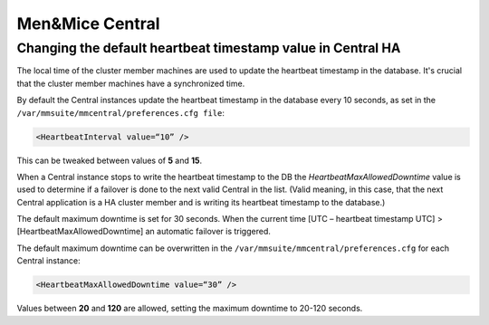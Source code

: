 .. _ha-tweaks-central:

Men&Mice Central
================

Changing the default heartbeat timestamp value in Central HA
------------------------------------------------------------

The local time of the cluster member machines are used to update the heartbeat timestamp in the database. It's crucial that the cluster member machines have a synchronized time.

By default the Central instances update the heartbeat timestamp in the database every 10 seconds, as set in the ``/var/mmsuite/mmcentral/preferences.cfg file``:

.. code-block::

  <HeartbeatInterval value=“10” />

This can be tweaked between values of **5** and **15**.

When a Central instance stops to write the heartbeat timestamp to the DB the *HeartbeatMaxAllowedDowntime* value is used to determine if a failover is done to the next valid Central in the list.
(Valid meaning, in this case, that the next Central application is a HA cluster member and is writing its heartbeat timestamp to the database.)

The default maximum downtime is set for 30 seconds. When the current time [UTC – heartbeat timestamp UTC]  >  [HeartbeatMaxAllowedDowntime] an automatic failover is triggered.

The default maximum downtime can be overwritten in the ``/var/mmsuite/mmcentral/preferences.cfg`` for each Central instance:

.. code-block::

  <HeartbeatMaxAllowedDowntime value=“30” />

Values between **20** and **120** are allowed, setting the maximum downtime to 20-120 seconds.
